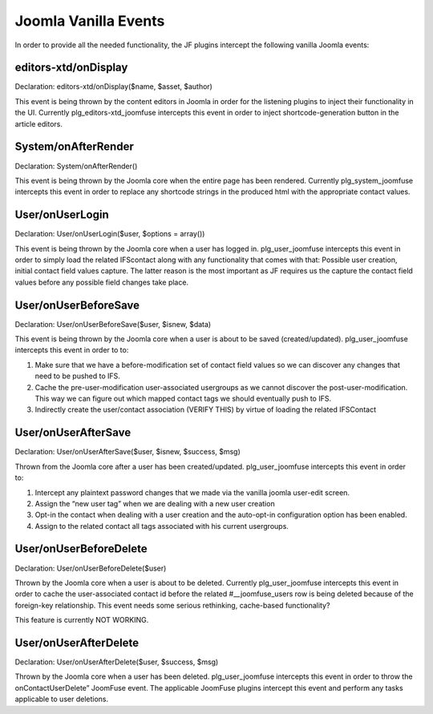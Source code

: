 Joomla Vanilla Events
=====================

In order to provide all the needed functionality, the JF plugins intercept the following vanilla Joomla events:

editors-xtd/onDisplay
---------------------

Declaration: editors-xtd/onDisplay($name, $asset, $author) 

This event is being thrown by the content editors in Joomla in order for the listening plugins to inject their functionality in the UI. Currently plg_editors-xtd_joomfuse intercepts this event in order to inject shortcode-generation button in the article editors.

System/onAfterRender
--------------------

Declaration: System/onAfterRender()

This event is being thrown by the Joomla core when the entire page has been rendered. Currently plg_system_joomfuse intercepts this event in order to replace any shortcode strings in the produced html with the appropriate contact values.

User/onUserLogin
----------------

Declaration: User/onUserLogin($user, $options = array())

This event is being thrown by the Joomla core when a user has logged in. plg_user_joomfuse intercepts this event in order to simply load the related IFScontact along with any functionality that comes with that: Possible user creation, initial contact field values capture. The latter reason is the most important as JF requires us the capture the contact field values before any possible field changes take place.

User/onUserBeforeSave
---------------------

Declaration: User/onUserBeforeSave($user, $isnew, $data)

This event is being thrown by the Joomla core when a user is about to be saved (created/updated). plg_user_joomfuse intercepts this event in order to to:

1. Make sure that we have a before-modification set of contact field values so we can discover any changes that need to be pushed to IFS.

2. Cache the pre-user-modification user-associated usergroups as we cannot discover the post-user-modification. This way we can figure out which mapped contact tags we should eventually push to IFS.

3. Indirectly create the user/contact association (VERIFY THIS) by virtue of loading the related IFSContact

User/onUserAfterSave
--------------------

Declaration: User/onUserAfterSave($user, $isnew, $success, $msg)

Thrown from the Joomla core after a user has been created/updated. plg_user_joomfuse intercepts this event in order to:

1. Intercept any plaintext password changes that we made via the vanilla joomla user-edit screen.

2. Assign the “new user tag” when we are dealing with a new user creation

3. Opt-in the contact when dealing with a user creation and the auto-opt-in configuration option has been enabled.

4. Assign to the related contact all tags associated with his current usergroups.

User/onUserBeforeDelete
-----------------------

Declaration: User/onUserBeforeDelete($user)

Thrown by the Joomla core when a user is about to be deleted. Currently plg_user_joomfuse intercepts this event in order to cache the user-associated contact id before the related #__joomfuse_users row is being deleted because of the foreign-key relationship. This event needs some serious rethinking, cache-based functionality? 

This feature is currently NOT WORKING.

User/onUserAfterDelete
----------------------

Declaration: User/onUserAfterDelete($user, $success, $msg)

Thrown by the Joomla core when a user has been deleted. plg_user_joomfuse intercepts this event in order to throw the onContactUserDelete” JoomFuse event. The applicable JoomFuse plugins intercept this event and perform any tasks applicable to user deletions.
